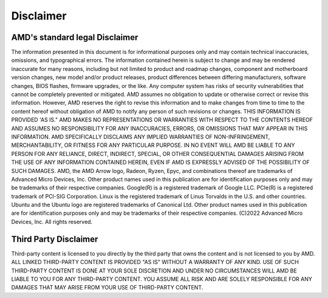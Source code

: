 ************
Disclaimer
************
-------------------------------
AMD's standard legal Disclaimer
-------------------------------

The information presented in this document is for informational purposes only and may contain technical inaccuracies, omissions, and typographical errors. The information contained herein is subject to change and may be rendered inaccurate for many reasons, including but not limited to product and roadmap changes, component and motherboard version changes, new model and/or product releases, product differences between differing manufacturers, software changes, BIOS flashes, firmware upgrades, or the like. Any computer system has risks of security vulnerabilities that cannot be completely prevented or mitigated. AMD assumes no obligation to update or otherwise correct or revise this information. However, AMD reserves the right to revise this information and to make changes from time to time to the content hereof without obligation of AMD to notify any person of such revisions or changes. THIS INFORMATION IS PROVIDED 'AS IS." AMD MAKES NO REPRESENTATIONS OR WARRANTIES WITH RESPECT TO THE CONTENTS HEREOF AND ASSUMES NO RESPONSIBILITY FOR ANY INACCURACIES, ERRORS, OR OMISSIONS THAT MAY APPEAR IN THIS INFORMATION. AMD SPECIFICALLY DISCLAIMS ANY IMPLIED WARRANTIES OF NON-INFRINGEMENT, MERCHANTABILITY, OR FITNESS FOR ANY PARTICULAR PURPOSE. IN NO EVENT WILL AMD BE LIABLE TO ANY PERSON FOR ANY RELIANCE, DIRECT, INDIRECT, SPECIAL, OR OTHER CONSEQUENTIAL DAMAGES ARISING FROM THE USE OF ANY INFORMATION CONTAINED HEREIN, EVEN IF AMD IS EXPRESSLY ADVISED OF THE POSSIBILITY OF SUCH DAMAGES. AMD, the AMD Arrow logo, Radeon, Ryzen, Epyc, and combinations thereof are trademarks of Advanced Micro Devices, Inc. Other product names used in this publication are for identification purposes only and may be trademarks of their respective companies. Google(R)  is a registered trademark of Google LLC. PCIe(R) is a registered trademark of PCI-SIG Corporation. Linux is the registered trademark of Linus Torvalds in the U.S. and other countries. Ubuntu and the Ubuntu logo are registered trademarks of Canonical Ltd. Other product names used in this publication are for identification purposes only and may be trademarks of their respective companies. (C)2022 Advanced Micro Devices, Inc. All rights reserved.

----------------------
Third Party Disclaimer
----------------------
Third-party content is licensed to you directly by the third party that owns the content and is not licensed to you by AMD. ALL LINKED THIRD-PARTY CONTENT IS PROVIDED "AS IS" WITHOUT A WARRANTY OF ANY KIND. USE OF SUCH THIRD-PARTY CONTENT IS DONE AT YOUR SOLE DISCRETION AND UNDER NO CIRCUMSTANCES WILL AMD BE LIABLE TO YOU FOR ANY THIRD-PARTY CONTENT. YOU ASSUME ALL RISK AND ARE SOLELY RESPONSIBLE FOR ANY DAMAGES THAT MAY ARISE FROM YOUR USE OF THIRD-PARTY CONTENT.
